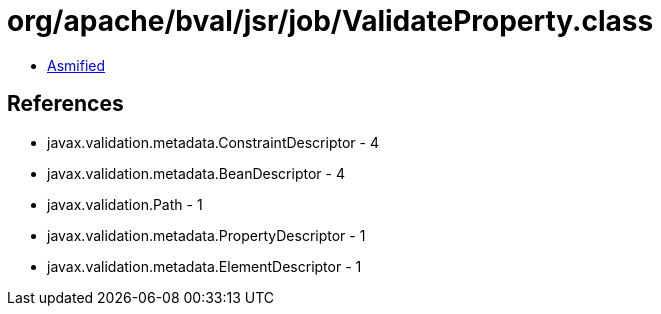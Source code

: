 = org/apache/bval/jsr/job/ValidateProperty.class

 - link:ValidateProperty-asmified.java[Asmified]

== References

 - javax.validation.metadata.ConstraintDescriptor - 4
 - javax.validation.metadata.BeanDescriptor - 4
 - javax.validation.Path - 1
 - javax.validation.metadata.PropertyDescriptor - 1
 - javax.validation.metadata.ElementDescriptor - 1
